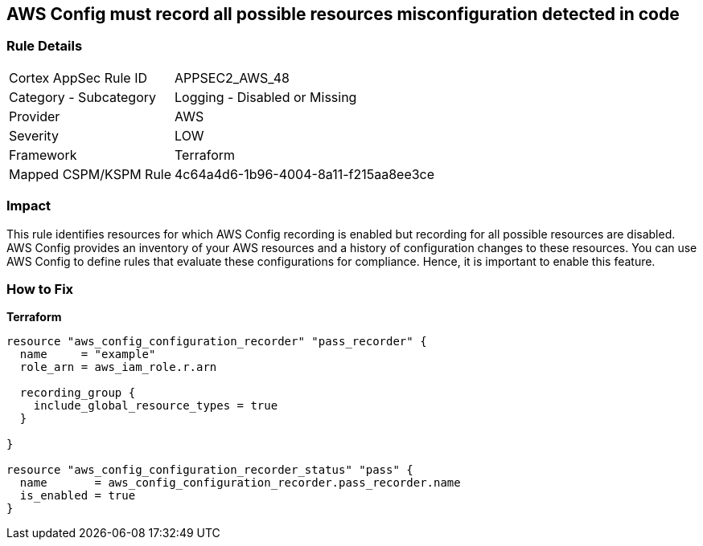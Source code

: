 == AWS Config must record all possible resources misconfiguration detected in code


=== Rule Details

[cols="1,2"]
|===
|Cortex AppSec Rule ID |APPSEC2_AWS_48
|Category - Subcategory |Logging - Disabled or Missing
|Provider |AWS
|Severity |LOW
|Framework |Terraform
|Mapped CSPM/KSPM Rule |4c64a4d6-1b96-4004-8a11-f215aa8ee3ce
|===




=== Impact
This rule identifies resources for which AWS Config recording is enabled but recording for all possible resources are disabled.
AWS Config provides an inventory of your AWS resources and a history of configuration changes to these resources.
You can use AWS Config to define rules that evaluate these configurations for compliance.
Hence, it is important to enable this feature.

=== How to Fix


*Terraform* 




[source,go]
----
resource "aws_config_configuration_recorder" "pass_recorder" {
  name     = "example"
  role_arn = aws_iam_role.r.arn

  recording_group {
    include_global_resource_types = true
  }

}

resource "aws_config_configuration_recorder_status" "pass" {
  name       = aws_config_configuration_recorder.pass_recorder.name
  is_enabled = true
}
----
